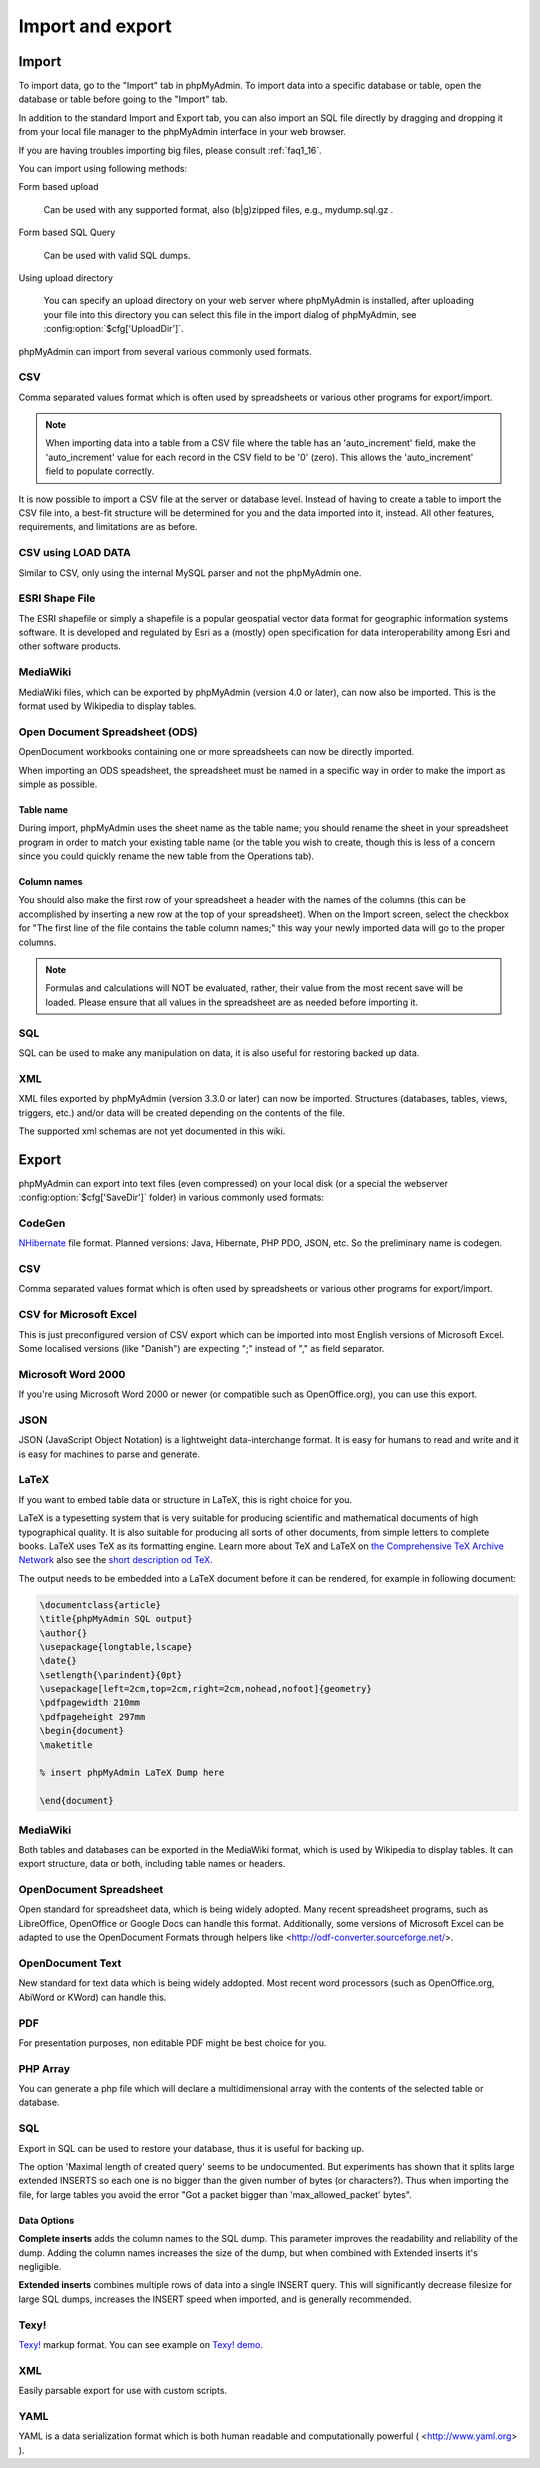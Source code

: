 Import and export
=================

Import
++++++

To import data, go to the "Import" tab in phpMyAdmin. To import data into a
specific database or table, open the database or table before going to the
"Import" tab.

In addition to the standard Import and Export tab, you can also import an SQL
file directly by dragging and dropping it from your local file manager to the
phpMyAdmin interface in your web browser.

If you are having troubles importing big files, please consult :ref:`faq1_16`.

You can import using following methods:

Form based upload

    Can be used with any supported format, also (b|g)zipped files, e.g., mydump.sql.gz .

Form based SQL Query

    Can be used with valid SQL dumps.

Using upload directory

    You can specify an upload directory on your web server where phpMyAdmin is installed, after uploading your file into this directory you can select this file in the import dialog of phpMyAdmin, see :config:option:`$cfg['UploadDir']`.


phpMyAdmin can import from several various commonly used formats.

CSV
---

Comma separated values format which is often used by spreadsheets or various other programs for export/import.

.. note::
   
    When importing data into a table from a CSV file where the table has an
    'auto_increment' field, make the 'auto_increment' value for each record in
    the CSV field to be '0' (zero). This allows the 'auto_increment' field to
    populate correctly.

It is now possible to import a CSV file at the server or database level.
Instead of having to create a table to import the CSV file into, a best-fit
structure will be determined for you and the data imported into it, instead.
All other features, requirements, and limitations are as before.

CSV using LOAD DATA
-------------------

Similar to CSV, only using the internal MySQL parser and not the phpMyAdmin one.

ESRI Shape File
---------------

The ESRI shapefile or simply a shapefile is a popular geospatial vector data
format for geographic information systems software. It is developed and
regulated by Esri as a (mostly) open specification for data interoperability
among Esri and other software products.

MediaWiki
---------

MediaWiki files, which can be exported by phpMyAdmin (version 4.0 or later),
can now also be imported. This is the format used by Wikipedia to display
tables.

Open Document Spreadsheet (ODS)
-------------------------------

OpenDocument workbooks containing one or more spreadsheets can now be directly imported.

When importing an ODS speadsheet, the spreadsheet must be named in a specific way in order to make the
import as simple as possible.

Table name
~~~~~~~~~~

During import, phpMyAdmin uses the sheet name as the table name; you should rename the
sheet in your spreadsheet program in order to match your existing table name (or the table you wish to create,
though this is less of a concern since you could quickly rename the new table from the Operations tab).

Column names
~~~~~~~~~~~~

You should also make the first row of your spreadsheet a header with the names of the columns (this can be
accomplished by inserting a new row at the top of your spreadsheet). When on the Import screen, select the
checkbox for "The first line of the file contains the table column names;" this way your newly imported
data will go to the proper columns.

.. note::
   
    Formulas and calculations will NOT be evaluated, rather, their value from
    the most recent save will be loaded. Please ensure that all values in the
    spreadsheet are as needed before importing it.

SQL
---

SQL can be used to make any manipulation on data, it is also useful for restoring backed up data.

XML
---

XML files exported by phpMyAdmin (version 3.3.0 or later) can now be imported.
Structures (databases, tables, views, triggers, etc.) and/or data will be
created depending on the contents of the file.

The supported xml schemas are not yet documented in this wiki.


Export
++++++

phpMyAdmin can export into text files (even compressed) on your local disk (or
a special the webserver :config:option:`$cfg['SaveDir']` folder) in various
commonly used formats:

CodeGen
-------

`NHibernate <https://en.wikipedia.org/wiki/NHibernate>`_ file format. Planned
versions: Java, Hibernate, PHP PDO, JSON, etc. So the preliminary name is
codegen.

CSV
---

Comma separated values format which is often used by spreadsheets or various
other programs for export/import.

CSV for Microsoft Excel
-----------------------

This is just preconfigured version of CSV export which can be imported into
most English versions of Microsoft Excel. Some localised versions (like
"Danish") are expecting ";" instead of "," as field separator.

Microsoft Word 2000
-------------------

If you're using Microsoft Word 2000 or newer (or compatible such as
OpenOffice.org), you can use this export.

JSON
----

JSON (JavaScript Object Notation) is a lightweight data-interchange format. It
is easy for humans to read and write and it is easy for machines to parse and
generate.

LaTeX
-----

If you want to embed table data or structure in LaTeX, this is right choice for you.

LaTeX is a typesetting system that is very suitable for producing scientific
and mathematical documents of high typographical quality. It is also suitable
for producing all sorts of other documents, from simple letters to complete
books. LaTeX uses TeX as its formatting engine. Learn more about TeX and
LaTeX on `the Comprehensive TeX Archive Network <https://www.ctan.org/>`_
also see the `short description od TeX <https://www.ctan.org/tex/>`_.

The output needs to be embedded into a LaTeX document before it can be
rendered, for example in following document:

.. code-block:: latex


    \documentclass{article}
    \title{phpMyAdmin SQL output}
    \author{}
    \usepackage{longtable,lscape}
    \date{}
    \setlength{\parindent}{0pt}
    \usepackage[left=2cm,top=2cm,right=2cm,nohead,nofoot]{geometry}
    \pdfpagewidth 210mm
    \pdfpageheight 297mm
    \begin{document}
    \maketitle

    % insert phpMyAdmin LaTeX Dump here

    \end{document}


MediaWiki
---------

Both tables and databases can be exported in the MediaWiki format, which is
used by Wikipedia to display tables. It can export structure, data or both,
including table names or headers.

OpenDocument Spreadsheet
------------------------

Open standard for spreadsheet data, which is being widely adopted. Many recent
spreadsheet programs, such as LibreOffice, OpenOffice or Google Docs can handle
this format. Additionally, some versions of Microsoft Excel can be adapted to
use the OpenDocument Formats through helpers like
<http://odf-converter.sourceforge.net/>.

OpenDocument Text
-----------------

New standard for text data which is being widely addopted. Most recent word
processors (such as OpenOffice.org, AbiWord or KWord) can handle this.

PDF
---

For presentation purposes, non editable PDF might be best choice for you.

PHP Array
---------

You can generate a php file which will declare a multidimensional array with
the contents of the selected table or database.

SQL
---

Export in SQL can be used to restore your database, thus it is useful for
backing up.

The option 'Maximal length of created query' seems to be undocumented. But
experiments has shown that it splits large extended INSERTS so each one is no
bigger than the given number of bytes (or characters?). Thus when importing the
file, for large tables you avoid the error "Got a packet bigger than
'max_allowed_packet' bytes". 

.. seealso:: 
   
    https://dev.mysql.com/doc/refman/5.7/en/packet-too-large.html

Data Options
~~~~~~~~~~~~

**Complete inserts** adds the column names to the SQL dump. This parameter
improves the readability and reliability of the dump. Adding the column names
increases the size of the dump, but when combined with Extended inserts it's
negligible.

**Extended inserts** combines multiple rows of data into a single INSERT query.
This will significantly decrease filesize for large SQL dumps, increases the
INSERT speed when imported, and is generally recommended.

.. seealso::
   
    http://www.scriptalicious.com/blog/2009/04/complete-inserts-or-extended-inserts-in-phpmyadmin/

Texy!
-----

`Texy! <https://texy.info/>`_ markup format. You can see example on `Texy! demo
<https://texy.info/en/try/4q5we>`_.

XML
---

Easily parsable export for use with custom scripts.

.. versionchanged:: 3.3.0

    The XML schema used has changed as of version 3.3.0

YAML
----

YAML is a data serialization format which is both human readable and
computationally powerful ( <http://www.yaml.org> ).

